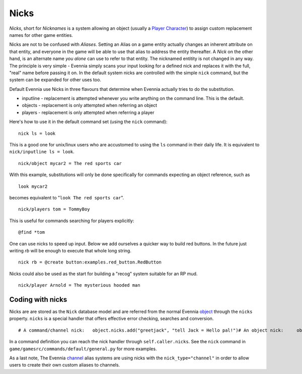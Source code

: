 Nicks
=====

*Nicks*, short for *Nicknames* is a system allowing an object (usually a
`Player Character <Players.html>`_) to assign custom replacement names
for other game entities.

Nicks are not to be confused with *Aliases*. Setting an Alias on a game
entity actually changes an inherent attribute on that entity, and
everyone in the game will be able to use that alias to address the
entity thereafter. A *Nick* on the other hand, is an alternate name *you
alone* can use to refer to that entity. The nicknamed entitity is not
changed in any way. The principle is very simple - Evennia simply scans
your input looking for a defined nick and replaces it with the full,
"real" name before passing it on. In the default system nicks are
controlled with the simple ``nick`` command, but the system can be
expanded for other uses too.

Default Evennia use Nicks in three flavours that determine when Evennia
actually tries to do the substitution.

-  inputline - replacement is attempted whenever you write anything on
   the command line. This is the default.
-  objects - replacement is only attempted when referring an object
-  players - replacement is only attempted when referring a player

Here's how to use it in the default command set (using the ``nick``
command):

::

    nick ls = look

This is a good one for unix/linux users who are accustomed to using the
``ls`` command in their daily life. It is equivalent to
``nick/inputline ls = look``.

::

    nick/object mycar2 = The red sports car

With this example, substitutions will only be done specifically for
commands expecting an object reference, such as

::

    look mycar2

becomes equivalent to "``look The red sports car``".

::

    nick/players tom = TommyBoy

This is useful for commands searching for players explicitly:

::

    @find *tom

One can use nicks to speed up input. Below we add ourselves a quicker
way to build red buttons. In the future just writing *rb* will be enough
to execute that whole long string.

::

    nick rb = @create button:examples.red_button.RedButton

Nicks could also be used as the start for building a "recog" system
suitable for an RP mud.

::

    nick/player Arnold = The mysterious hooded man

Coding with nicks
-----------------

Nicks are are stored as the ``Nick`` database model and are referred
from the normal Evennia `object <Objects.html>`_ through the ``nicks``
property. ``nicks`` is a special handler that offers effective error
checking, searches and conversion.

::

    # A command/channel nick:   object.nicks.add("greetjack", "tell Jack = Hello pal!")# An object nick:     object.nicks.add("rose", "The red flower", nick_type="object")# An player nick:   object.nicks("tom", "Tommy Hill", nick_type="player")# My own custom nick type (handled by my own game code somehow):   object.nicks.add("hood", "The hooded man", nick_type="my_identsystem")# get back the translated nick:  full_name = object.nicks.get("rose", nick_type="object")# delete a previous set nick   object.nicks.del("rose", nick_type="object")

In a command definition you can reach the nick handler through
``self.caller.nicks``. See the ``nick`` command in
``game/gamesrc/commands/default/general.py`` for more examples.

As a last note, The Evennia `channel <Communications.html>`_ alias
systems are using nicks with the ``nick_type="channel"`` in order to
allow users to create their own custom aliases to channels.
